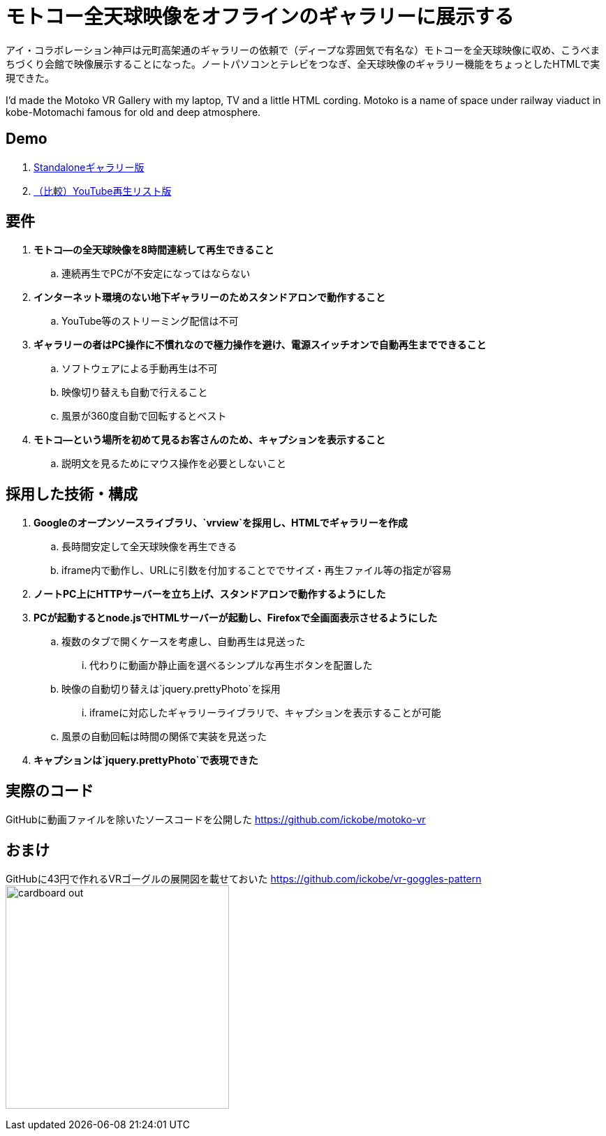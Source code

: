 = モトコー全天球映像をオフラインのギャラリーに展示する

:hp-alt-title: Motoko VR
:hp-image: http://0x0026.info/images/motoko-vr/landing.jpg
:hp-tags: 360,VR,Web

アイ・コラボレーション神戸は元町高架通のギャラリーの依頼で（ディープな雰囲気で有名な）モトコーを全天球映像に収め、こうべまちづくり会館で映像展示することになった。ノートパソコンとテレビをつなぎ、全天球映像のギャラリー機能をちょっとしたHTMLで実現できた。

I'd made the Motoko VR Gallery with my laptop, TV and a little HTML cording.
Motoko is a name of space under railway viaduct in kobe-Motomachi famous for old and deep atmosphere.

== Demo

. link:http://ickobe.jp/test/motoko-vr/[Standaloneギャラリー版]
. link:https://www.youtube.com/playlist?list=PLsHOW8H7ZPsR80vhc1JWyPhrfiOD5Vwp8[（比較）YouTube再生リスト版]

== 要件

. *モトコ―の全天球映像を8時間連続して再生できること*
.. 連続再生でPCが不安定になってはならない
. *インターネット環境のない地下ギャラリーのためスタンドアロンで動作すること*
.. YouTube等のストリーミング配信は不可
. *ギャラリーの者はPC操作に不慣れなので極力操作を避け、電源スイッチオンで自動再生までできること*
.. ソフトウェアによる手動再生は不可
.. 映像切り替えも自動で行えること
.. 風景が360度自動で回転するとベスト
. *モトコ―という場所を初めて見るお客さんのため、キャプションを表示すること*
.. 説明文を見るためにマウス操作を必要としないこと

== 採用した技術・構成

. *Googleのオープンソースライブラリ、`vrview`を採用し、HTMLでギャラリーを作成*
.. 長時間安定して全天球映像を再生できる
.. iframe内で動作し、URLに引数を付加することででサイズ・再生ファイル等の指定が容易
. *ノートPC上にHTTPサーバーを立ち上げ、スタンドアロンで動作するようにした*
. *PCが起動するとnode.jsでHTMLサーバーが起動し、Firefoxで全画面表示させるようにした*
.. 複数のタブで開くケースを考慮し、自動再生は見送った
... 代わりに動画か静止画を選べるシンプルな再生ボタンを配置した
.. 映像の自動切り替えは`jquery.prettyPhoto`を採用
... iframeに対応したギャラリーライブラリで、キャプションを表示することが可能
.. 風景の自動回転は時間の関係で実装を見送った
. *キャプションは`jquery.prettyPhoto`で表現できた*

== 実際のコード

GitHubに動画ファイルを除いたソースコードを公開した 
https://github.com/ickobe/motoko-vr

== おまけ

GitHubに43円で作れるVRゴーグルの展開図を載せておいた
https://github.com/ickobe/vr-goggles-pattern
image:motoko-vr/cardboard-out.png[width=320]